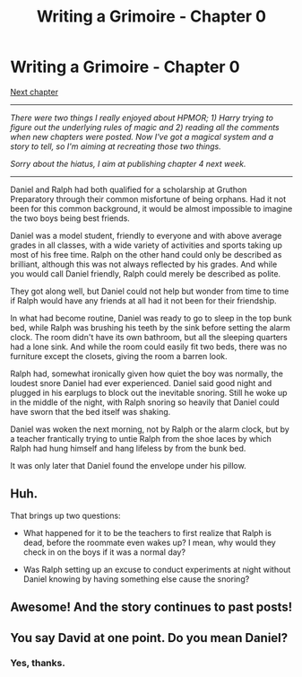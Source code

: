 #+TITLE: Writing a Grimoire - Chapter 0

* Writing a Grimoire - Chapter 0
:PROPERTIES:
:Author: iwillmakeyouthink2
:Score: 4
:DateUnix: 1449162660.0
:DateShort: 2015-Dec-03
:END:
[[https://www.reddit.com/r/rational/comments/3lzskw/writing_a_grimoire_chapter_1/][Next chapter]]

--------------

/There were two things I really enjoyed about HPMOR; 1) Harry trying to figure out the underlying rules of magic and 2) reading all the comments when new chapters were posted. Now I've got a magical system and a story to tell, so I'm aiming at recreating those two things./

/Sorry about the hiatus, I aim at publishing chapter 4 next week./

--------------

Daniel and Ralph had both qualified for a scholarship at Gruthon Preparatory through their common misfortune of being orphans. Had it not been for this common background, it would be almost impossible to imagine the two boys being best friends.

Daniel was a model student, friendly to everyone and with above average grades in all classes, with a wide variety of activities and sports taking up most of his free time. Ralph on the other hand could only be described as brilliant, although this was not always reflected by his grades. And while you would call Daniel friendly, Ralph could merely be described as polite.

They got along well, but Daniel could not help but wonder from time to time if Ralph would have any friends at all had it not been for their friendship.

In what had become routine, Daniel was ready to go to sleep in the top bunk bed, while Ralph was brushing his teeth by the sink before setting the alarm clock. The room didn't have its own bathroom, but all the sleeping quarters had a lone sink. And while the room could easily fit two beds, there was no furniture except the closets, giving the room a barren look.

Ralph had, somewhat ironically given how quiet the boy was normally, the loudest snore Daniel had ever experienced. Daniel said good night and plugged in his earplugs to block out the inevitable snoring. Still he woke up in the middle of the night, with Ralph snoring so heavily that Daniel could have sworn that the bed itself was shaking.

Daniel was woken the next morning, not by Ralph or the alarm clock, but by a teacher frantically trying to untie Ralph from the shoe laces by which Ralph had hung himself and hang lifeless by from the bunk bed.

It was only later that Daniel found the envelope under his pillow.


** Huh.

That brings up two questions:

- What happened for it to be the teachers to first realize that Ralph is dead, before the roommate even wakes up? I mean, why would they check in on the boys if it was a normal day?

- Was Ralph setting up an excuse to conduct experiments at night without Daniel knowing by having something else cause the snoring?
:PROPERTIES:
:Author: xamueljones
:Score: 1
:DateUnix: 1449167218.0
:DateShort: 2015-Dec-03
:END:


** Awesome! And the story continues to past posts!
:PROPERTIES:
:Author: rhaps0dy4
:Score: 1
:DateUnix: 1449266319.0
:DateShort: 2015-Dec-05
:END:


** You say David at one point. Do you mean Daniel?
:PROPERTIES:
:Author: Kishoto
:Score: 1
:DateUnix: 1449809651.0
:DateShort: 2015-Dec-11
:END:

*** Yes, thanks.
:PROPERTIES:
:Author: iwillmakeyouthink2
:Score: 1
:DateUnix: 1449824603.0
:DateShort: 2015-Dec-11
:END:
